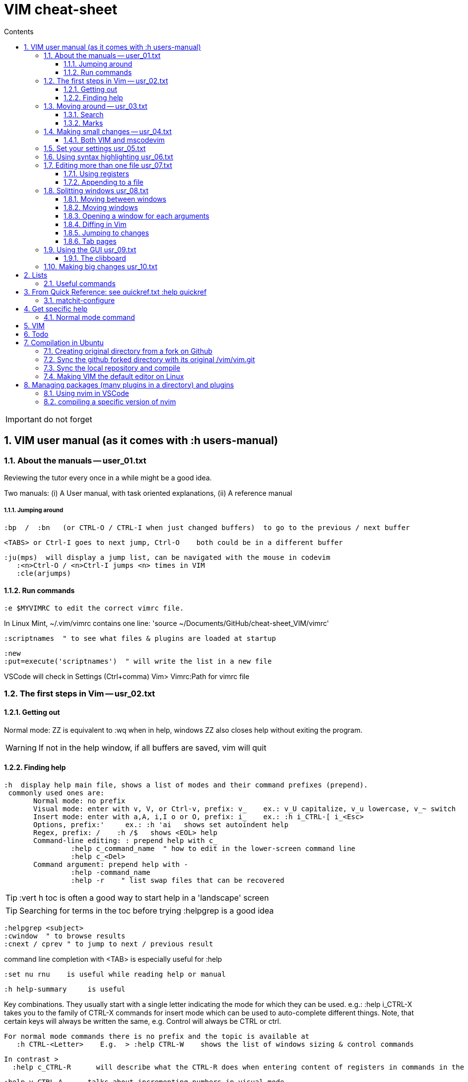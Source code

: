 = VIM cheat-sheet
// writing comments after settings is not caught by the linter, but it does not work either ... // don't do it
ifndef::env-github[:icons: font]
ifdef::env-github[]
:status:
:outfilesuffix: .adoc
:caution-caption: :fire:
:important-caption: :exclamation:
:note-caption: :paperclip:
:tip-caption: :bulb:
:warning-caption: :warning:
endif::[]
//:repoducible:
//:source-highlighter: coderay
//:listing-caption: Listing
//:pdf-page-size: A4
//:docinfo: private-head
//:idprefix:
//:idseparator: -
//:sectanchors:
//:sectlinks:
//:quick-uri: http://asciidoctor.org/docs/asciidoc-syntax-quick-reference/
:toc:   // gets a ToC after the title
:toc-title: Contents
:toclevels: 3
:sectnums: // gets ToC sections to be numbered
:sectnumlevels: 6

:toc:

IMPORTANT: do not forget

== VIM user manual (as it comes with :h users-manual)

=== About the manuals -- user_01.txt

Reviewing the tutor every once in a while might be a good idea.

Two manuals: (i) A User manual, with task oriented explanations, (ii) A reference manual

===== Jumping around

 :bp  /  :bn   (or CTRL-O / CTRL-I when just changed buffers)  to go to the previous / next buffer

 <TABS> or Ctrl-I goes to next jump, Ctrl-O    both could be in a different buffer

 :ju(mps)  will display a jump list, can be navigated with the mouse in codevim
    :<n>Ctrl-O / <n>Ctrl-I jumps <n> times in VIM
    :cle(arjumps)

==== Run commands

 :e $MYVIMRC to edit the correct vimrc file.

In Linux Mint,  ~/.vim/vimrc contains one line:    'source ~/Documents/GitHub/cheat-sheet_VIM/vimrc'

 :scriptnames  " to see what files & plugins are loaded at startup

 :new
 :put=execute('scriptnames')  " will write the list in a new file

VSCode will check in Settings (Ctrl+comma)  Vim> Vimrc:Path for vimrc file


=== The first steps in Vim -- usr_02.txt

==== Getting out

Normal mode: ZZ is equivalent to :wq   when in help, windows ZZ also closes help without exiting the program.

WARNING: If not in the help window, if all buffers are saved, vim will quit

==== Finding help

 :h  display help main file, shows a list of modes and their command prefixes (prepend).
  commonly used ones are:
        Normal mode: no prefix
        Visual mode: enter with v, V, or Ctrl-v, prefix: v_    ex.: v_U capitalize, v_u lowercase, v_~ switch
        Insert mode: enter with a,A, i,I o or O, prefix: i_    ex.: :h i_CTRL-[ i_<Esc>
        Options, prefix:'     ex.: :h 'ai   shows set autoindent help
        Regex, prefix: /    :h /$   shows <EOL> help
        Command-line editing: : prepend help with c_
                 :help c_command_name  " how to edit in the lower-screen command line
                 :help c_<Del>
        Command argument: prepend help with -
                 :help -command_name
                 :help -r    " list swap files that can be recovered

TIP: :vert h toc     is often a good way to start help in a 'landscape' screen

TIP: Searching for terms in the toc before trying :helpgrep is a good idea

 :helpgrep <subject>
 :cwindow  " to browse results
 :cnext / cprev " to jump to next / previous result

command line completion with <TAB> is especially useful for :help

 :set nu rnu    is useful while reading help or manual

 :h help-summary     is useful

Key combinations.  They usually start with a single letter indicating the mode for which they can be used.
    e.g.:    :help i_CTRL-X
  takes you to the family of CTRL-X commands for insert mode which can be used to auto-complete different things.  Note, that certain keys will always be written the same, e.g. Control will always be CTRL or ctrl.

 For normal mode commands there is no prefix and the topic is available at
    :h CTRL-<Letter>    E.g.  > :help CTRL-W    shows the list of windows sizing & control commands

  In contrast >
    :help c_CTRL-R      will describe what the CTRL-R does when entering content of registers in commands in the Command line

    :help v_CTRL-A      talks about incrementing numbers in visual mode

    :help g_CTRL-A      talks about the "g<C-A>" command (e.g. you have to press "g" then
 <CTRL-A>).  Here the "g" stands for the normal command "g" which always expects a second key before doing something similar to the commands starting with "z".


=== Moving around -- usr_03.txt

==== Search

Searching for text \< and \> are special markers that match beginning and end of a word.

 /\<word\>   search for the whole word only

 :set hls  highlights searched char string, :noh temporarilly removes highlight

 :set ic  highlights incremental search

 :set list / :set nolist turns invisible characters on / off

==== Marks
 
 ma to make a mark,
 'a ('<SPACE>a with US-int'l keyboard) to move so that cursor is as col.1 of this mark's line.
 `a to place cursor right on the mark.

 :marks    List all the current marks

 :marks {arg} List marks mentionned in {arg}.  For example :marks a8

:delm[arks] {marks}   Delete the specified marks.  For examples :delm ab c    deletes marks a, b, and c

Special marks include:

        '       The cursor position before doing a jump
        "       The cursor position when last editing the file
        [       Start of the last change
        ]       End of the last change

=== Making small changes -- usr_04.txt

        x  stands for  dl  (delete character under the cursor)
        X  stands for  dh  (delete character left of the cursor)
        D  stands for  d$  (delete to end of the line)
        C  stands for  c$  (change to end of the line)
        s  stands for  cl  (change one character)
        S  stands for  cc  (change a whole line)


 d`m  deletes between current position and mark m

 di' / da' deletes inside / around a '' quoted string
 di" / da" deletes inside / around a "" quoted string
 di` / da` deletes inside / around a `` quoted string

The operators, movement commands and text objects give you the possibility to
make lots of combinations.  Now that you know how they work, you can use N
operators with M movement commands to make N * M commands!

For example, there are many other ways to delete pieces of text.  Here are a
few common ones:

 x       delete character under the cursor (short for "dl")
 X       delete character before the cursor (short for "dh")
 D       delete from cursor to end of line (short for "d$")
 dw      delete from cursor to next start of word
 db      delete from cursor to previous start of word
 diw     delete word under the cursor (excluding white space)
 daw     delete word under the cursor (including white space)
 dG      delete until the end of the file
 dgg     delete until the start of the file
 
 Operators:
 If you use "c" instead of "d" they become change commands.
 With "y" you yank the text.
 ~       swap case (only if 'tildeop' is set), ex: ~[Space with US Int'l keyboard]w   swap word's case
 g~      swap case
 gu      make lowercase
 gU      make uppercase
 g?      ROT13 encoding
 >       shift right
 <       shift left
 gq      text formatting
 gw      text formatting with no cursor movement
 =       filter through 'equalprg' or C-indenting if empty






 v motion :w FILENAME   saves the Visually selected lines in file FILENAME 

After listing buffers with  :ls  close buffer n   with :bdn, close all with :%bd

 :reg(isters)    or    :di(splay)  shows registers


                                                linewise characterwise
The operator either affects whole lines, or the characters between the start and end position.

 ["x]dd                  Delete [count] lines [into register x] linewise.


 ["x]D                  Delete the characters under the cursor until the end
                        of the line and [count]-1 more lines [into register
                        x]; synonym for "d$".

 ["x]c{motion}          Delete {motion} text [into register x] and start insert.  

 ["x]cc                 Delete [count] lines [into register x] and start insert.
                        If 'autoindent' is on (:set ai), preserve the indent of the first line.


 ["x]C                  Delete from the cursor position to the end of the
                        line and [count]-1 more lines [into register x], and
                        start insert.  Synonym for c$.


 ["x]s                  Delete [count] characters [into register x]
                        and start insert (s stands for Substitute).
                        Synonym for "cl".


 ["x]S                  Delete [count] lines [into register x] and start insert.
                        Synonym for "cc".


 In replace mode -- started with R --, Ctrl-y will copy chars from precedent line, <BS> or Ctrl-h will undo the replace, putting back chars from initial text.


 :h CTRL-W to list windows controls, including:
  ctrl-+ / ctrl - & ctrl > / ctrl <    to increase / decrase window's height / width

 Ctrl-^ or Ctrl-6 switches between % (current) and # (alternate) files.

==== Both VIM and mscodevim

 Moving forward / backward just before a char 'c' on a line: tc / Tc
 ';' ',' repeats in the same / opposite direction

 "for a long text between parentheses", from anywhere in the middle, T" Ctrl-v ,    or    t" Ctrl-v ,    will select the inside of ""
 A better way:  Ctrl-v-i "  will do the same.   Ctrl-v a "  will select the "" as well.
 
 Normal mode: db & dB, when cursor is as beginning of a word, will delete the precedent word along with the space in between.

 Whith cursor on a specific line, scrolling file so that line shows 1rst on top is best done with zt
 Alternatively zz to have file scroll so that line shows in the middle, zb to have it at bottom
 H M L position the cursor on screen without scrolling the file.
 Alternatively :set nu rnu    and then n CTRL-E[nd] / n CTRL-Y[esterday] will scroll the file by n lines down / up

 */ # will match whole word the cursor is on forward / backward
 g* / g# will also match words containing the word the cursor is on, g.e.: when on 'the', g* will match then there, therefore and so on.

 X stands for dh (delete character left of the cursor)

 In visual mode, having started in the middle of what should be selected, 'o' brings back the cursor to the other end of the selection for further selection.
 'O' moves to the other corner of the same line.

 ~ is an operator if :set top  or  :set tildeop is set in VIM, then works as such for text-objects in codevim.
 ~ inverse upper & lower case

 u to undo one change, U to undo all the changes on a line

 n next occurence same direction, N next occurence opposite direction, repeat N to keep in this opposite direction

 r replaces one character, R replaces until <ESC> (Replace mode)

 i_CTRL-T / i_CTRL-D adds / deletes  one shiftwidth of indent in the current line

 'current selection' -- "* reg --, and 'real clipboard' -- "+ reg -- in X-Windows:
-  Select two words in Visual mode.
-  Use the Edit/Copy menu to get these words onto the clipboard.
-  Select one other word in Visual mode.
-  Use the Edit/Paste menu item.  What will happen is that the single selected
   word is replaced with the two words from the clipboard.
-  Move the mouse pointer somewhere else and click the middle button.  You
   will see that the word you just overwrote with the clipboard is inserted
   here.

=== Set your settings usr_05.txt

=== Using syntax highlighting usr_06.txt

=== Editing more than one file usr_07.txt

==== Using registers

 "ry   to yank selection into r register
 "rp   to put r register contents 

==== Appending to a file

 :w >> logfile    will add buffer to the file


=== Splitting windows usr_08.txt

 :sp   splits horizontally
 :sp filename    splits horizontally and opens filename in the new window
 :vs filename    vertical split and opens filename in new window
 :vert h topic   vertical split and opens help on topic

==== Moving between windows

        CTRL-W h        move to the window on the left
        CTRL-W j        move to the window below
        CTRL-W k        move to the window above
        CTRL-W l        move to the window on the right

==== Moving windows

        CTRL-W SHIFT-K  moves the window to the top part of the screen, regardless it was vertically split or not
        CTRL-W H        move window to the far left
        CTRL-W J        move window to the bottom
        CTRL-W L        move window to the far right

==== Opening a window for each arguments

 $ vim -o *.txt    opens all in vertically split screen
 $ vim -O *.txt    opens all in horizontally split screen

==== Diffing in Vim

Another way to start in diff mode can be done from inside Vim.  Edit the
"main.c" file, then make a split and show the differences:

        :edit main.c
        :vertical diffsplit main.c~

The ":vertical" command is used to make the window split vertically.  If you
omit this, you will get a horizontal split.

==== Jumping to changes

 ]c next change
[c the other way

 dp "difff put" removes a difference by putting the text under the cursor of the current window in the other window
 do "difff obtain" removes a difference by putting the change under the cursor from the other window into the current one.

==== Tab pages

 :tabe[dit] filename    edit 'filename' in a new tab and switch

 :q closes the current tab

 :tabN[ext] gt :tabp[revious] gT :tabf[irst] :tabl[ast] :tabnew :tabc[lose]     all perform the eponym action

:tabo[nly]    close all tab pages except the current one

 :tab split    makes a new tab page editing current buffer

=== Using the GUI usr_09.txt

==== The clibboard

In X-Windows, highlighting text and middle-clicking in a different window works.  This copy & paste without using the keyboard.

"* register is for the current selection (does not show in Clipit)
"+ register is for the keyboard (shows in Clipit)

Frequently used commands are in described as accelerators under gVim's Edit menu

=== Making big changes usr_10.txt

== Lists

look at various.txt line 580 for list of commands to use


=== Useful commands

 :bro[wse] filter /\.adoc/ ol[dfiles]


== From Quick Reference: see quickref.txt  :help quickref


=== matchit-configure

Configuration is local to the buffer (buffers could be of different languages, so different matching pairs).  So use :let instead of :set

== Get specific help


=== Normal mode command

== VIM

== Todo

check: https://github.com/yulonghu/vim-sensible

In what situations use:
CTRL-T : jump to [count] older entry in the tag stack (default 1).
CTRL-O
g-<Right mouse>
CTRL-<Right mouse>
CTRL-;  " tapé par inadvertance sur un tag

check last line
" vim:sts=2:sw=2:et:
:set softtabstops=2
:set shiftwidth=2
:set expandtab


== Compilation in Ubuntu


=== Creating original directory from a fork on Github

 cd ~/.vim
 git clone https://github.com/ahjun001-forks/vim.git
 mv vim src


=== Sync the github forked directory with its original /vim/vim.git

 git remote -v
    origin      https://github.com/ahjun001-forks/vim.git (fetch)
    origin      https://github.com/ahjun001-forks/vim.git (push)
    upstream    https://github.com/ahjun001-forks/vim.git (fetch)
    upstream    https://github.com/ahjun001-forks/vim.git (push)
git fetch upstream
git checkout master
git merge upstream/master
(git push)

=== Sync the local repository and compile

 cd .vim/src
 git pull
 make clean      # remove what make built
 make distclean  # includes ./configure 
 ./configure --enable-gui=gtk3
 make
 make test
 sudo make install

=== Making VIM the default editor on Linux

 sudo update-alternatives --install /usr/bin/editor editor /usr/local/bin/vim 100

== Managing packages (many plugins in a directory) and plugins

 https://vimhelp.org/repeat.txt.html#packages
 https://vi.stackexchange.com/questions/9522/what-is-the-vim8-package-feature-and-how-should-i-use-it
 https://medium.com/@paulodiovani/installing-vim-8-plugins-with-the-native-pack-system-39b71c351fea

=== Using nvim in VSCode

 download nvim.appimage from https://github.com/neovim/neovim/releases
 chmod +x nvim.appimage
 mv nvim.appimage nv
 mv nv /usr/local/bin/
 ln -T ~/.vim/vimrc ~/.config/nvim/init.vim

 open nv(im) and check that :echo $MYVIMRC points to the right file

=== compiling a specific version of nvim
 current installed is NVIM v0.5.0-dev+965-gd0668b36a
 current installed is NVIM v0.5.0-dev+1012-gfe1ebea33-dirty

 1rst time:
 download last Source code (tar.gz) from https://github.com/neovim/neovim/releases into ~/Downloads
 extract code tree to /tmp

 or

 cd /opt
 mkdir neovim; sudo chown perubu:perubu neovim
 sudo git clone https://github.com/neovim/neovim

 subsequent times:
 
 cd neovim
 git pull (until "Already up to date.")
 check if dirty
         git status -u
         git diff HEAD
                if dirty:
                git reset --hard HEAD
                git checkout
 
 git branch
 git branch -r

 follow instructions in README.md, install cmake if necessary
 make CMAKE_BUILD_TYPE=Release
 check ./build/bin/nvim   :version show release # is correct & clean
 sudo make install
 follow instruction regarding dependencies
 
 ln -fs ~/Documents/Github/cheat-sheet_vim/vimrc ~/.config/nvim/init.vim
